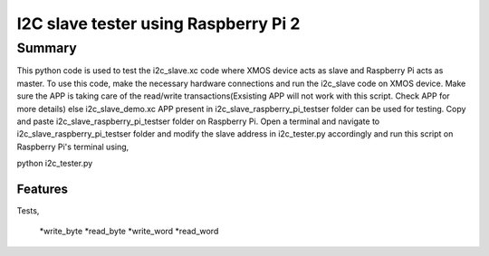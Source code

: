 I2C slave tester using Raspberry Pi 2
=====================================

Summary
-------

This python code is used to test the i2c_slave.xc code where XMOS device
acts as slave and Raspberry Pi acts as master. To use this code, make the
necessary hardware connections and run the i2c_slave code on XMOS device.
Make sure the APP is taking care of the read/write transactions(Exsisting
APP will not work with this script. Check APP for more details) else 
i2c_slave_demo.xc APP present in i2c_slave_raspberry_pi_testser folder can
be used for testing. Copy and paste i2c_slave_raspberry_pi_testser folder 
on Raspberry Pi. Open a terminal and navigate to i2c_slave_raspberry_pi_testser
folder and modify the slave address in i2c_tester.py accordingly and run this 
script on Raspberry Pi's terminal using,

python i2c_tester.py

Features
........

Tests,

  *write_byte
  *read_byte
  *write_word
  *read_word
